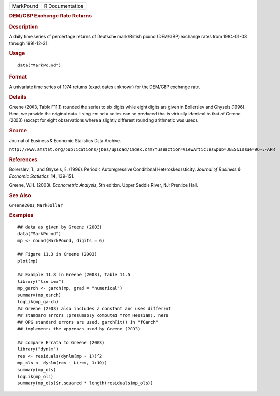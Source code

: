 .. container::

   .. container::

      ========= ===============
      MarkPound R Documentation
      ========= ===============

      .. rubric:: DEM/GBP Exchange Rate Returns
         :name: demgbp-exchange-rate-returns

      .. rubric:: Description
         :name: description

      A daily time series of percentage returns of Deutsche mark/British
      pound (DEM/GBP) exchange rates from 1984-01-03 through 1991-12-31.

      .. rubric:: Usage
         :name: usage

      ::

         data("MarkPound")

      .. rubric:: Format
         :name: format

      A univariate time series of 1974 returns (exact dates unknown) for
      the DEM/GBP exchange rate.

      .. rubric:: Details
         :name: details

      Greene (2003, Table F11.1) rounded the series to six digits while
      eight digits are given in Bollerslev and Ghysels (1996). Here, we
      provide the original data. Using ``round`` a series can be
      produced that is virtually identical to that of Greene (2003)
      (except for eight observations where a slightly different rounding
      arithmetic was used).

      .. rubric:: Source
         :name: source

      Journal of Business & Economic Statistics Data Archive.

      ``⁠http://www.amstat.org/publications/jbes/upload/index.cfm?fuseaction=ViewArticles&pub=JBES&issue=96-2-APR⁠``

      .. rubric:: References
         :name: references

      Bollerslev, T., and Ghysels, E. (1996). Periodic Autoregressive
      Conditional Heteroskedasticity. *Journal of Business & Economic
      Statistics*, **14**, 139–151.

      Greene, W.H. (2003). *Econometric Analysis*, 5th edition. Upper
      Saddle River, NJ: Prentice Hall.

      .. rubric:: See Also
         :name: see-also

      ``Greene2003``, ``MarkDollar``

      .. rubric:: Examples
         :name: examples

      ::

         ## data as given by Greene (2003)
         data("MarkPound")
         mp <- round(MarkPound, digits = 6)

         ## Figure 11.3 in Greene (2003)
         plot(mp)

         ## Example 11.8 in Greene (2003), Table 11.5
         library("tseries")
         mp_garch <- garch(mp, grad = "numerical")
         summary(mp_garch)
         logLik(mp_garch)  
         ## Greene (2003) also includes a constant and uses different
         ## standard errors (presumably computed from Hessian), here
         ## OPG standard errors are used. garchFit() in "fGarch"
         ## implements the approach used by Greene (2003).

         ## compare Errata to Greene (2003)
         library("dynlm")
         res <- residuals(dynlm(mp ~ 1))^2
         mp_ols <- dynlm(res ~ L(res, 1:10))
         summary(mp_ols)
         logLik(mp_ols)
         summary(mp_ols)$r.squared * length(residuals(mp_ols))
